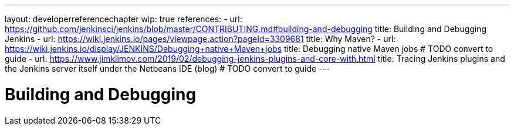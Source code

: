 ---
layout: developerreferencechapter
wip: true
references:
- url: https://github.com/jenkinsci/jenkins/blob/master/CONTRIBUTING.md#building-and-debugging
  title: Building and Debugging Jenkins
- url: https://wiki.jenkins.io/pages/viewpage.action?pageId=3309681
  title: Why Maven?
- url: https://wiki.jenkins.io/display/JENKINS/Debugging+native+Maven+jobs
  title: Debugging native Maven jobs # TODO convert to guide
- url: https://www.jimklimov.com/2019/02/debugging-jenkins-plugins-and-core-with.html
  title: Tracing Jenkins plugins and the Jenkins server itself under the Netbeans IDE (blog) # TODO convert to guide
---

= Building and Debugging
